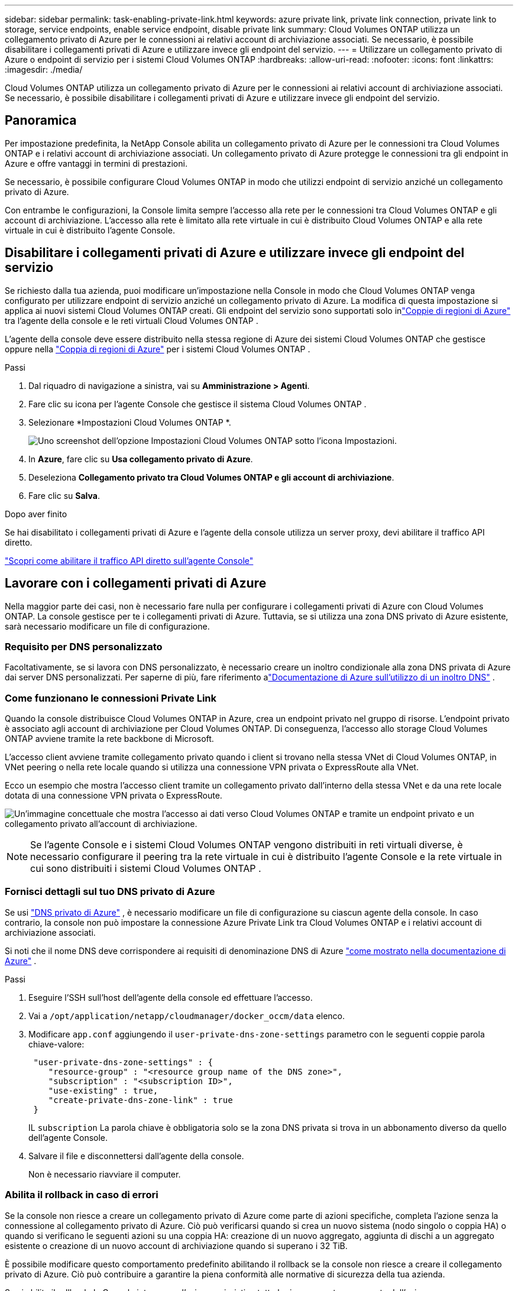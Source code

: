 ---
sidebar: sidebar 
permalink: task-enabling-private-link.html 
keywords: azure private link, private link connection, private link to storage, service endpoints, enable service endpoint, disable private link 
summary: Cloud Volumes ONTAP utilizza un collegamento privato di Azure per le connessioni ai relativi account di archiviazione associati.  Se necessario, è possibile disabilitare i collegamenti privati ​​di Azure e utilizzare invece gli endpoint del servizio. 
---
= Utilizzare un collegamento privato di Azure o endpoint di servizio per i sistemi Cloud Volumes ONTAP
:hardbreaks:
:allow-uri-read: 
:nofooter: 
:icons: font
:linkattrs: 
:imagesdir: ./media/


[role="lead"]
Cloud Volumes ONTAP utilizza un collegamento privato di Azure per le connessioni ai relativi account di archiviazione associati.  Se necessario, è possibile disabilitare i collegamenti privati ​​di Azure e utilizzare invece gli endpoint del servizio.



== Panoramica

Per impostazione predefinita, la NetApp Console abilita un collegamento privato di Azure per le connessioni tra Cloud Volumes ONTAP e i relativi account di archiviazione associati.  Un collegamento privato di Azure protegge le connessioni tra gli endpoint in Azure e offre vantaggi in termini di prestazioni.

Se necessario, è possibile configurare Cloud Volumes ONTAP in modo che utilizzi endpoint di servizio anziché un collegamento privato di Azure.

Con entrambe le configurazioni, la Console limita sempre l'accesso alla rete per le connessioni tra Cloud Volumes ONTAP e gli account di archiviazione.  L'accesso alla rete è limitato alla rete virtuale in cui è distribuito Cloud Volumes ONTAP e alla rete virtuale in cui è distribuito l'agente Console.



== Disabilitare i collegamenti privati di Azure e utilizzare invece gli endpoint del servizio

Se richiesto dalla tua azienda, puoi modificare un'impostazione nella Console in modo che Cloud Volumes ONTAP venga configurato per utilizzare endpoint di servizio anziché un collegamento privato di Azure.  La modifica di questa impostazione si applica ai nuovi sistemi Cloud Volumes ONTAP creati.  Gli endpoint del servizio sono supportati solo inlink:https://docs.microsoft.com/en-us/azure/availability-zones/cross-region-replication-azure#azure-cross-region-replication-pairings-for-all-geographies["Coppie di regioni di Azure"^] tra l'agente della console e le reti virtuali Cloud Volumes ONTAP .

L'agente della console deve essere distribuito nella stessa regione di Azure dei sistemi Cloud Volumes ONTAP che gestisce oppure nella https://docs.microsoft.com/en-us/azure/availability-zones/cross-region-replication-azure#azure-cross-region-replication-pairings-for-all-geographies["Coppia di regioni di Azure"^] per i sistemi Cloud Volumes ONTAP .

.Passi
. Dal riquadro di navigazione a sinistra, vai su *Amministrazione > Agenti*.
. Fare clic suimage:icon-action.png[""] icona per l'agente Console che gestisce il sistema Cloud Volumes ONTAP .
. Selezionare *Impostazioni Cloud Volumes ONTAP *.
+
image::screenshot-settings-cloud-volumes-ontap.png[Uno screenshot dell'opzione Impostazioni Cloud Volumes ONTAP sotto l'icona Impostazioni.]

. In *Azure*, fare clic su *Usa collegamento privato di Azure*.
. Deseleziona *Collegamento privato tra Cloud Volumes ONTAP e gli account di archiviazione*.
. Fare clic su *Salva*.


.Dopo aver finito
Se hai disabilitato i collegamenti privati di Azure e l'agente della console utilizza un server proxy, devi abilitare il traffico API diretto.

https://docs.netapp.com/us-en/bluexp-setup-admin/task-configuring-proxy.html#enable-a-proxy-on-a-connector["Scopri come abilitare il traffico API diretto sull'agente Console"^]



== Lavorare con i collegamenti privati di Azure

Nella maggior parte dei casi, non è necessario fare nulla per configurare i collegamenti privati ​​di Azure con Cloud Volumes ONTAP.  La console gestisce per te i collegamenti privati ​​di Azure.  Tuttavia, se si utilizza una zona DNS privato di Azure esistente, sarà necessario modificare un file di configurazione.



=== Requisito per DNS personalizzato

Facoltativamente, se si lavora con DNS personalizzato, è necessario creare un inoltro condizionale alla zona DNS privata di Azure dai server DNS personalizzati. Per saperne di più, fare riferimento alink:https://learn.microsoft.com/en-us/azure/private-link/private-endpoint-dns#on-premises-workloads-using-a-dns-forwarder["Documentazione di Azure sull'utilizzo di un inoltro DNS"^] .



=== Come funzionano le connessioni Private Link

Quando la console distribuisce Cloud Volumes ONTAP in Azure, crea un endpoint privato nel gruppo di risorse.  L'endpoint privato è associato agli account di archiviazione per Cloud Volumes ONTAP.  Di conseguenza, l'accesso allo storage Cloud Volumes ONTAP avviene tramite la rete backbone di Microsoft.

L'accesso client avviene tramite collegamento privato quando i client si trovano nella stessa VNet di Cloud Volumes ONTAP, in VNet peering o nella rete locale quando si utilizza una connessione VPN privata o ExpressRoute alla VNet.

Ecco un esempio che mostra l'accesso client tramite un collegamento privato dall'interno della stessa VNet e da una rete locale dotata di una connessione VPN privata o ExpressRoute.

image:diagram_azure_private_link.png["Un'immagine concettuale che mostra l'accesso ai dati verso Cloud Volumes ONTAP e tramite un endpoint privato e un collegamento privato all'account di archiviazione."]


NOTE: Se l'agente Console e i sistemi Cloud Volumes ONTAP vengono distribuiti in reti virtuali diverse, è necessario configurare il peering tra la rete virtuale in cui è distribuito l'agente Console e la rete virtuale in cui sono distribuiti i sistemi Cloud Volumes ONTAP .



=== Fornisci dettagli sul tuo DNS privato di Azure

Se usi https://docs.microsoft.com/en-us/azure/dns/private-dns-overview["DNS privato di Azure"^] , è necessario modificare un file di configurazione su ciascun agente della console.  In caso contrario, la console non può impostare la connessione Azure Private Link tra Cloud Volumes ONTAP e i relativi account di archiviazione associati.

Si noti che il nome DNS deve corrispondere ai requisiti di denominazione DNS di Azure https://docs.microsoft.com/en-us/azure/storage/common/storage-private-endpoints#dns-changes-for-private-endpoints["come mostrato nella documentazione di Azure"^] .

.Passi
. Eseguire l'SSH sull'host dell'agente della console ed effettuare l'accesso.
. Vai a  `/opt/application/netapp/cloudmanager/docker_occm/data` elenco.
. Modificare  `app.conf` aggiungendo il  `user-private-dns-zone-settings` parametro con le seguenti coppie parola chiave-valore:
+
[source, cli]
----
 "user-private-dns-zone-settings" : {
    "resource-group" : "<resource group name of the DNS zone>",
    "subscription" : "<subscription ID>",
    "use-existing" : true,
    "create-private-dns-zone-link" : true
 }
----
+
IL `subscription` La parola chiave è obbligatoria solo se la zona DNS privata si trova in un abbonamento diverso da quello dell'agente Console.

. Salvare il file e disconnettersi dall'agente della console.
+
Non è necessario riavviare il computer.





=== Abilita il rollback in caso di errori

Se la console non riesce a creare un collegamento privato di Azure come parte di azioni specifiche, completa l'azione senza la connessione al collegamento privato di Azure.  Ciò può verificarsi quando si crea un nuovo sistema (nodo singolo o coppia HA) o quando si verificano le seguenti azioni su una coppia HA: creazione di un nuovo aggregato, aggiunta di dischi a un aggregato esistente o creazione di un nuovo account di archiviazione quando si superano i 32 TiB.

È possibile modificare questo comportamento predefinito abilitando il rollback se la console non riesce a creare il collegamento privato di Azure.  Ciò può contribuire a garantire la piena conformità alle normative di sicurezza della tua azienda.

Se si abilita il rollback, la Console interrompe l'azione e ripristina tutte le risorse create come parte dell'azione.

È possibile abilitare il rollback tramite l'API o aggiornando il file app.conf.

*Abilita il rollback tramite l'API*

.Fare un passo
. Utilizzare il `PUT /occm/config` Chiamata API con il seguente corpo della richiesta:
+
[source, json]
----
{ "rollbackOnAzurePrivateLinkFailure": true }
----


*Abilita il rollback aggiornando app.conf*

.Passi
. Accedere tramite SSH all'host dell'agente della console ed effettuare l'accesso.
. Passare alla seguente directory: /opt/application/netapp/cloudmanager/docker_occm/data
. Modifica app.conf aggiungendo il seguente parametro e valore:
+
 "rollback-on-private-link-failure": true
. Salvare il file e disconnettersi dall'agente della console.
+
Non è necessario riavviare il computer.


